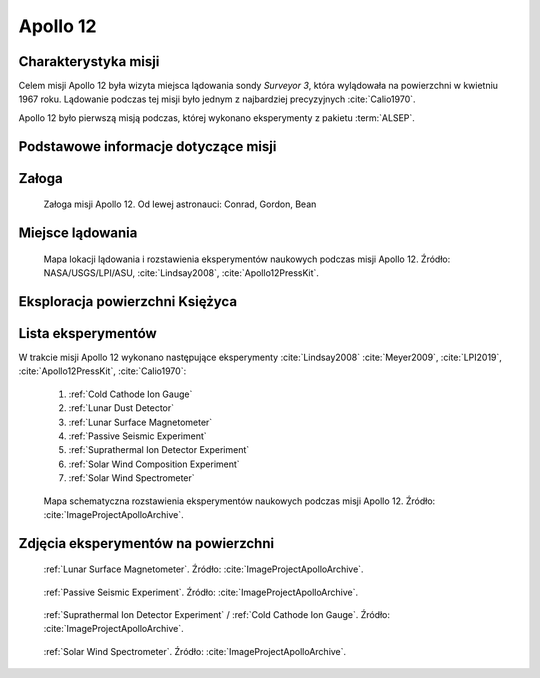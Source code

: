 .. _Apollo 12:

*********
Apollo 12
*********


Charakterystyka misji
=====================
Celem misji Apollo 12 była wizyta miejsca lądowania sondy *Surveyor 3*, która wylądowała na powierzchni w kwietniu 1967 roku. Lądowanie podczas tej misji było jednym z najbardziej precyzyjnych :cite:`Calio1970`.

Apollo 12 było pierwszą misją podczas, której wykonano eksperymenty z pakietu :term:`ALSEP`.


Podstawowe informacje dotyczące misji
=====================================
.. csv-table:: Wybrane informacje dotyczące parametrów misji Apollo 12 :cite:`Garber2019`, :cite:`Johnston1975`, :cite:`Orloff2000`.
    :stub-columns: 1
    :file: data/apollo12-info.csv


Załoga
======
.. csv-table:: Lista członków załogi głównej i zapasowej dla misji Apollo 12 :cite:`Johnston1975`.
    :file: data/apollo12-crew.csv
    :header-rows: 1

.. figure:: img/apollo12-crew.jpg
    :name: figure-apollo12-crew

    Załoga misji Apollo 12. Od lewej astronauci: Conrad, Gordon, Bean


Miejsce lądowania
=================
.. figure:: img/apollo12-map.png
    :name: figure-apollo12-map

    Mapa lokacji lądowania i rozstawienia eksperymentów naukowych podczas misji Apollo 12. Źródło: NASA/USGS/LPI/ASU, :cite:`Lindsay2008`, :cite:`Apollo12PressKit`.


Eksploracja powierzchni Księżyca
================================
.. csv-table:: Harmonogram spacerów kosmicznych na powierzchni księżyca podczas misji Apollo 12 :cite:`LPI2019`.
    :file: data/apollo12-eva.csv
    :header-rows: 1


Lista eksperymentów
===================
W trakcie misji Apollo 12 wykonano następujące eksperymenty :cite:`Lindsay2008` :cite:`Meyer2009`, :cite:`LPI2019`, :cite:`Apollo12PressKit`, :cite:`Calio1970`:

    #. :ref:`Cold Cathode Ion Gauge`
    #. :ref:`Lunar Dust Detector`
    #. :ref:`Lunar Surface Magnetometer`
    #. :ref:`Passive Seismic Experiment`
    #. :ref:`Suprathermal Ion Detector Experiment`
    #. :ref:`Solar Wind Composition Experiment`
    #. :ref:`Solar Wind Spectrometer`

.. figure:: img/apollo12-setup.jpg
    :name: figure-apollo12-setup

    Mapa schematyczna rozstawienia eksperymentów naukowych podczas misji Apollo 12. Źródło: :cite:`ImageProjectApolloArchive`.


Zdjęcia eksperymentów na powierzchni
====================================
.. figure:: img/apollo12-LSM.jpg
    :name: figure-apollo12-LSM

    :ref:`Lunar Surface Magnetometer`. Źródło: :cite:`ImageProjectApolloArchive`.

.. figure:: img/apollo12-PSE.jpg
    :name: figure-apollo12-PSE

    :ref:`Passive Seismic Experiment`. Źródło: :cite:`ImageProjectApolloArchive`.

.. figure:: img/apollo12-SIDE_CCIG.jpg
    :name: figure-apollo12-SIDE_CCIG

    :ref:`Suprathermal Ion Detector Experiment` / :ref:`Cold Cathode Ion Gauge`. Źródło: :cite:`ImageProjectApolloArchive`.

.. figure:: img/apollo12-SWS.jpg
    :name: figure-apollo12-SWS

    :ref:`Solar Wind Spectrometer`. Źródło: :cite:`ImageProjectApolloArchive`.

.. todo::
    Field Geology Investigations

    The scientific objectives of the Apollo Field Geology Investigations are to determine the composition of the Moon and the processes which shape its surfaces. This information will help to determine the history of the Moon and its
    relationship to the Earth. The early investigations to understanding the nature and origin of the Mare are limited by mission constraints. Apollo 11 visited the Sea of Tranquility (Mare Tranquillitatis), Apollo 12 will study the Ocean of Storms (Oceanus Procellarum). The results of these studies should help establish the nature of Mare-type areas.

    Geology investigations of the Moon actually began with the telescope. Systematic geology mapping began ten years ago with a team of scientists at the U.S. Geological Survey. Ranger, Surveyor and especially Lunar Orbiter data enormously increased the detail and accuracy of these studies. The Apollo 11 investigations represent another enormous advancement in providing new evidence on the Moon's great age, its curious chemistry, the surprisingly high density of the lunar surface material.

    On Apollo 12, almost the entire second EVA will be devoted to the Field Geology Investigations and the collection of documented samples. The sample locations will be photographed before and after sampling. The astronauts will carefully describe the setting from which the sample is collected. Samples will be taken along the rays of large craters. It is this material, ejected from great depth, which will provide evidence on the nature of the lunar interior. In addition to specific tasks, the astronauts will be free to photograph and sample phenomena which they judge to be unusual, significant, and interesting. The astronauts are provided with a package of detailed photo maps which they will use for planning traverses. Photographs will be taken from the LM window. Each feature or family of features will be described, relating to features on the photo maps. Areas and features where photographs should be taken and representative samples collected will be marked on the maps as determined primarily by the astronauts but with inputs from Earth-based geologists.

    The Earth-based geologists will be available to advise the astronauts in real-time and will work with the data returned, the photos, the samples of rock and the astronauts' observations to reconstruct here on Earth the astronauts' traverse on the Moon.

    If landing accuracy permits, the Apollo 12 astronauts plan to visit the Surveyor III spacecraft. Analytical results of lunar samples collected from the Surveyor III site will be compared to chemical analysis made by the Surveyor alpha particle back-scatter experiment.

    The Field Geological Investigations are the responsibility of Dr. Eugene Shoemaker, Principal Investigator, California Institute of Technology. His Co-Investigators are Aaron Waters, University of California (Santa Cruz); E. M. Goddard, University of Michigan; H. H. Schmitt, Astronaut; T. H. Foss, NASA; J. J. Rennilson, Jet Propulsion Laboratory; Gordon Swann, USGS; M. H. Hait, USGS; E. H. Holt, USGS; and R. M. Batson, USGS.

    Each astronaut will carry a Lunar Surface Camera (a modified 70 mm electric Hasselblad). The camera has a 60 mm Biogon lens, with apertures ranging from f/5.6 to f/45. Its focus range is from 3 ft to infinity, with detents at the 5 foot, 15 foot and 74 foot settings. The camera system incorporates a rigidly installed glass plate bearing a reference grid immediately in front of the image plane. A polarizing filter attached to the lens of one of the cameras can be rotated in 45°increments for light polarizing studies. On the first EVA, each magazine will carry 160 frames of color film. For the second EVA, each film magazine will contain 200 frames of thin-base black and white film.

    A gnomon, used for metric control of near field (less than 10 feet) stereoscopic photography, will provide angular orientation relative to the local vertical. Information on the distances to objects and on the pitch, roll, and azimuth of the camera's optic axis are thereby included in each photograph. The gnomon is a weighted tube suspended vertically on a tripod supported gimbal. The tube extends one foot above the gimbal and is painted with a gray scale in bands one centimeter wide. Photogrammetric techniques will be used to produce three-dimensional models and maps of the lunar surface from the angular and distance relationship between specific objects recorded on the film.

    The Apollo black and white surface television camera has two resolution modes (320 scan lines/frame and 1280 scan lines/frame) and two respective scanning modes (10 frames/second and 0.625 frames/second). With the TV camera mounted on a tripod on the lunar surface, the astronauts will be able to conduct the early portion of their traverse within the field of view of the lunar daytime lens. This surveillance will permit Earth-bound advisors to assist in any up-date of pre-mission plans for the lunar surface operations as such assistance is required.

    The 16 mm Data Acquisition Camera will provide time- sequence coverage from within the LM. It can be operated in several automatic modes, ranging from 1 frame/second to 24 frames/sec. Shutter speeds,!which are independent of the frame rates, range from 1/1000 second to 1/60 second. Time exposures are also possible. While a variety of lenses is provided, the 18 mm lens will be used to record most of the geological activities in the 1 frame/sec mode.

    The Lunar Surface Close-up Camera will be used to obtain high resolution stereoscopic photographs of the lunar sur- fact to provide fine scale, information on lunar soil and rock textures. Up to 100 stereo pairs can be exposed on the pre loaded roll of 35 mm color film. The handle grip enables the astronaut to operate the camera from a standing position. The film drive and electronic flash are battery-operated.

    The camera photographs a 3"x3" area of the lunar surface. Geological sampling equipment includes tongs, scoop, hammer, and core tubes. A 24-inch extension handle is provided for several of the tools to aid the astronaut in using them without kneeling.

    Sample return containers (SRC) have been provided for return of up to 40 pounds each of lunar material for Earth- based analysis. The SRC's are identical to the ones used on the Apollo 11 mission. They are machined from aluminum forgings and are designed to maintain an internal vacuum during the outbound and return flights. The SRC's will be filled with representative samples of lunar surface material, collected and separately bagged by the astronauts on their traverse and documented by verbal descriptions and photography. Subsurface samples will be obtained by using drive tubes 16 inches long and one inch in diameter. A few grams of material will be preserved under lunar vacuum conditions in a special environmental sample container. This container will be opened for analysis under vacuum conditions equivalent to that at the lunar surface.

